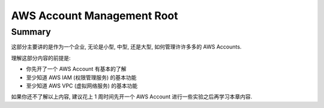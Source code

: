 .. _aws-account-management-root:

AWS Account Management Root
==============================================================================


Summary
------------------------------------------------------------------------------
这部分主要讲的是作为一个企业, 无论是小型, 中型, 还是大型, 如何管理许许多多的 AWS Accounts.

理解这部分内容的前提是:

- 你先开了一个 AWS Account 有基本的了解
- 至少知道 AWS IAM (权限管理服务) 的基本功能
- 至少知道 AWS VPC (虚拟网络服务) 的基本功能

如果你还不了解以上内容, 建议花上 1 周时间先开一个 AWS Account 进行一些实验之后再学习本章内容.

.. autotoctree::
    :maxdepth: 1
    :index_file: README.rst